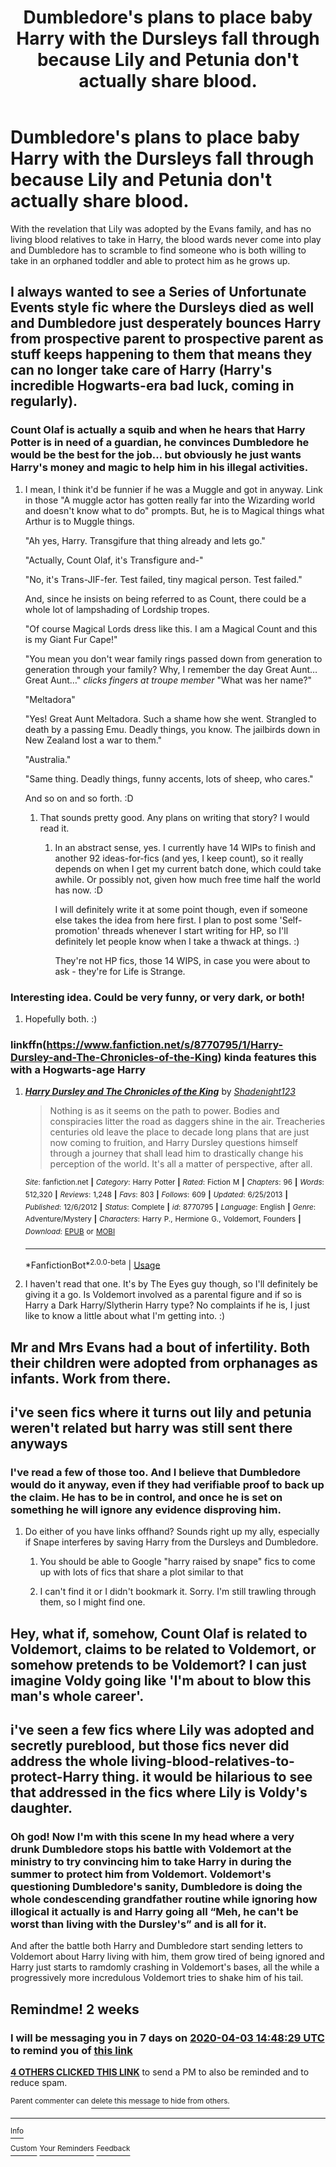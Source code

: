 #+TITLE: Dumbledore's plans to place baby Harry with the Dursleys fall through because Lily and Petunia don't actually share blood.

* Dumbledore's plans to place baby Harry with the Dursleys fall through because Lily and Petunia don't actually share blood.
:PROPERTIES:
:Author: SuspiciousString3
:Score: 90
:DateUnix: 1584702007.0
:DateShort: 2020-Mar-20
:FlairText: Prompt
:END:
With the revelation that Lily was adopted by the Evans family, and has no living blood relatives to take in Harry, the blood wards never come into play and Dumbledore has to scramble to find someone who is both willing to take in an orphaned toddler and able to protect him as he grows up.


** I always wanted to see a Series of Unfortunate Events style fic where the Dursleys died as well and Dumbledore just desperately bounces Harry from prospective parent to prospective parent as stuff keeps happening to them that means they can no longer take care of Harry (Harry's incredible Hogwarts-era bad luck, coming in regularly).
:PROPERTIES:
:Author: Avalon1632
:Score: 66
:DateUnix: 1584706900.0
:DateShort: 2020-Mar-20
:END:

*** Count Olaf is actually a squib and when he hears that Harry Potter is in need of a guardian, he convinces Dumbledore he would be the best for the job... but obviously he just wants Harry's money and magic to help him in his illegal activities.
:PROPERTIES:
:Author: alicecooperunicorn
:Score: 34
:DateUnix: 1584712656.0
:DateShort: 2020-Mar-20
:END:

**** I mean, I think it'd be funnier if he was a Muggle and got in anyway. Link in those "A muggle actor has gotten really far into the Wizarding world and doesn't know what to do" prompts. But, he is to Magical things what Arthur is to Muggle things.

"Ah yes, Harry. Transgifure that thing already and lets go."

"Actually, Count Olaf, it's Transfigure and-"

"No, it's Trans-JIF-fer. Test failed, tiny magical person. Test failed."

And, since he insists on being referred to as Count, there could be a whole lot of lampshading of Lordship tropes.

"Of course Magical Lords dress like this. I am a Magical Count and this is my Giant Fur Cape!"

"You mean you don't wear family rings passed down from generation to generation through your family? Why, I remember the day Great Aunt... Great Aunt..." /clicks fingers at troupe member/ "What was her name?"

"Meltadora"

"Yes! Great Aunt Meltadora. Such a shame how she went. Strangled to death by a passing Emu. Deadly things, you know. The jailbirds down in New Zealand lost a war to them."

"Australia."

"Same thing. Deadly things, funny accents, lots of sheep, who cares."

And so on and so forth. :D
:PROPERTIES:
:Author: Avalon1632
:Score: 53
:DateUnix: 1584716977.0
:DateShort: 2020-Mar-20
:END:

***** That sounds pretty good. Any plans on writing that story? I would read it.
:PROPERTIES:
:Author: alicecooperunicorn
:Score: 8
:DateUnix: 1584728434.0
:DateShort: 2020-Mar-20
:END:

****** In an abstract sense, yes. I currently have 14 WIPs to finish and another 92 ideas-for-fics (and yes, I keep count), so it really depends on when I get my current batch done, which could take awhile. Or possibly not, given how much free time half the world has now. :D

I will definitely write it at some point though, even if someone else takes the idea from here first. I plan to post some 'Self-promotion' threads whenever I start writing for HP, so I'll definitely let people know when I take a thwack at things. :)

They're not HP fics, those 14 WIPS, in case you were about to ask - they're for Life is Strange.
:PROPERTIES:
:Author: Avalon1632
:Score: 3
:DateUnix: 1584734539.0
:DateShort: 2020-Mar-20
:END:


*** Interesting idea. Could be very funny, or very dark, or both!
:PROPERTIES:
:Author: dancortens
:Score: 2
:DateUnix: 1584736402.0
:DateShort: 2020-Mar-21
:END:

**** Hopefully both. :)
:PROPERTIES:
:Author: Avalon1632
:Score: 1
:DateUnix: 1584797417.0
:DateShort: 2020-Mar-21
:END:


*** linkffn([[https://www.fanfiction.net/s/8770795/1/Harry-Dursley-and-The-Chronicles-of-the-King]]) kinda features this with a Hogwarts-age Harry
:PROPERTIES:
:Author: TimeTurner394
:Score: 1
:DateUnix: 1584720197.0
:DateShort: 2020-Mar-20
:END:

**** [[https://www.fanfiction.net/s/8770795/1/][*/Harry Dursley and The Chronicles of the King/*]] by [[https://www.fanfiction.net/u/3864170/Shadenight123][/Shadenight123/]]

#+begin_quote
  Nothing is as it seems on the path to power. Bodies and conspiracies litter the road as daggers shine in the air. Treacheries centuries old leave the place to decade long plans that are just now coming to fruition, and Harry Dursley questions himself through a journey that shall lead him to drastically change his perception of the world. It's all a matter of perspective, after all.
#+end_quote

^{/Site/:} ^{fanfiction.net} ^{*|*} ^{/Category/:} ^{Harry} ^{Potter} ^{*|*} ^{/Rated/:} ^{Fiction} ^{M} ^{*|*} ^{/Chapters/:} ^{96} ^{*|*} ^{/Words/:} ^{512,320} ^{*|*} ^{/Reviews/:} ^{1,248} ^{*|*} ^{/Favs/:} ^{803} ^{*|*} ^{/Follows/:} ^{609} ^{*|*} ^{/Updated/:} ^{6/25/2013} ^{*|*} ^{/Published/:} ^{12/6/2012} ^{*|*} ^{/Status/:} ^{Complete} ^{*|*} ^{/id/:} ^{8770795} ^{*|*} ^{/Language/:} ^{English} ^{*|*} ^{/Genre/:} ^{Adventure/Mystery} ^{*|*} ^{/Characters/:} ^{Harry} ^{P.,} ^{Hermione} ^{G.,} ^{Voldemort,} ^{Founders} ^{*|*} ^{/Download/:} ^{[[http://www.ff2ebook.com/old/ffn-bot/index.php?id=8770795&source=ff&filetype=epub][EPUB]]} ^{or} ^{[[http://www.ff2ebook.com/old/ffn-bot/index.php?id=8770795&source=ff&filetype=mobi][MOBI]]}

--------------

*FanfictionBot*^{2.0.0-beta} | [[https://github.com/tusing/reddit-ffn-bot/wiki/Usage][Usage]]
:PROPERTIES:
:Author: FanfictionBot
:Score: 3
:DateUnix: 1584720215.0
:DateShort: 2020-Mar-20
:END:


**** I haven't read that one. It's by The Eyes guy though, so I'll definitely be giving it a go. Is Voldemort involved as a parental figure and if so is Harry a Dark Harry/Slytherin Harry type? No complaints if he is, I just like to know a little about what I'm getting into. :)
:PROPERTIES:
:Author: Avalon1632
:Score: 1
:DateUnix: 1584797759.0
:DateShort: 2020-Mar-21
:END:


** Mr and Mrs Evans had a bout of infertility. Both their children were adopted from orphanages as infants. Work from there.
:PROPERTIES:
:Author: Foadar
:Score: 52
:DateUnix: 1584704057.0
:DateShort: 2020-Mar-20
:END:


** i've seen fics where it turns out lily and petunia weren't related but harry was still sent there anyways
:PROPERTIES:
:Author: Neriasa
:Score: 9
:DateUnix: 1584722917.0
:DateShort: 2020-Mar-20
:END:

*** I've read a few of those too. And I believe that Dumbledore would do it anyway, even if they had verifiable proof to back up the claim. He has to be in control, and once he is set on something he will ignore any evidence disproving him.
:PROPERTIES:
:Author: Nyanmaru_San
:Score: 3
:DateUnix: 1584760749.0
:DateShort: 2020-Mar-21
:END:

**** Do either of you have links offhand? Sounds right up my ally, especially if Snape interferes by saving Harry from the Dursleys and Dumbledore.
:PROPERTIES:
:Author: GitPuk
:Score: 1
:DateUnix: 1584778737.0
:DateShort: 2020-Mar-21
:END:

***** You should be able to Google "harry raised by snape" fics to come up with lots of fics that share a plot similar to that
:PROPERTIES:
:Author: Ithildins
:Score: 2
:DateUnix: 1584865608.0
:DateShort: 2020-Mar-22
:END:


***** I can't find it or I didn't bookmark it. Sorry. I'm still trawling through them, so I might find one.
:PROPERTIES:
:Author: Nyanmaru_San
:Score: 1
:DateUnix: 1584816472.0
:DateShort: 2020-Mar-21
:END:


** Hey, what if, somehow, Count Olaf is related to Voldemort, claims to be related to Voldemort, or somehow pretends to be Voldemort? I can just imagine Voldy going like 'I'm about to blow this man's whole career'.
:PROPERTIES:
:Author: Zhalia_Riddle
:Score: 2
:DateUnix: 1584740903.0
:DateShort: 2020-Mar-21
:END:


** i've seen a few fics where Lily was adopted and secretly pureblood, but those fics never did address the whole living-blood-relatives-to-protect-Harry thing. it would be hilarious to see that addressed in the fics where Lily is Voldy's daughter.
:PROPERTIES:
:Author: trichstersongs
:Score: 2
:DateUnix: 1584768433.0
:DateShort: 2020-Mar-21
:END:

*** Oh god! Now I'm with this scene In my head where a very drunk Dumbledore stops his battle with Voldemort at the ministry to try convincing him to take Harry in during the summer to protect him from Voldemort. Voldemort's questioning Dumbledore's sanity, Dumbledore is doing the whole condescending grandfather routine while ignoring how illogical it actually is and Harry going all “Meh, he can't be worst than living with the Dursley's” and is all for it.

And after the battle both Harry and Dumbledore start sending letters to Voldemort about Harry living with him, them grow tired of being ignored and Harry just starts to ramdomly crashing in Voldemort's bases, all the while a progressively more incredulous Voldemort tries to shake him of his tail.
:PROPERTIES:
:Author: JOKERRule
:Score: 2
:DateUnix: 1585011320.0
:DateShort: 2020-Mar-24
:END:


** Remindme! 2 weeks
:PROPERTIES:
:Author: frostking104
:Score: -2
:DateUnix: 1584715709.0
:DateShort: 2020-Mar-20
:END:

*** I will be messaging you in 7 days on [[http://www.wolframalpha.com/input/?i=2020-04-03%2014:48:29%20UTC%20To%20Local%20Time][*2020-04-03 14:48:29 UTC*]] to remind you of [[https://np.reddit.com/r/HPfanfiction/comments/flt4vl/dumbledores_plans_to_place_baby_harry_with_the/fl0u0g4/?context=3][*this link*]]

[[https://np.reddit.com/message/compose/?to=RemindMeBot&subject=Reminder&message=%5Bhttps%3A%2F%2Fwww.reddit.com%2Fr%2FHPfanfiction%2Fcomments%2Fflt4vl%2Fdumbledores_plans_to_place_baby_harry_with_the%2Ffl0u0g4%2F%5D%0A%0ARemindMe%21%202020-04-03%2014%3A48%3A29%20UTC][*4 OTHERS CLICKED THIS LINK*]] to send a PM to also be reminded and to reduce spam.

^{Parent commenter can} [[https://np.reddit.com/message/compose/?to=RemindMeBot&subject=Delete%20Comment&message=Delete%21%20flt4vl][^{delete this message to hide from others.}]]

--------------

[[https://np.reddit.com/r/RemindMeBot/comments/e1bko7/remindmebot_info_v21/][^{Info}]]

[[https://np.reddit.com/message/compose/?to=RemindMeBot&subject=Reminder&message=%5BLink%20or%20message%20inside%20square%20brackets%5D%0A%0ARemindMe%21%20Time%20period%20here][^{Custom}]]
[[https://np.reddit.com/message/compose/?to=RemindMeBot&subject=List%20Of%20Reminders&message=MyReminders%21][^{Your Reminders}]]
[[https://np.reddit.com/message/compose/?to=Watchful1&subject=RemindMeBot%20Feedback][^{Feedback}]]
:PROPERTIES:
:Author: RemindMeBot
:Score: 1
:DateUnix: 1584715738.0
:DateShort: 2020-Mar-20
:END:
